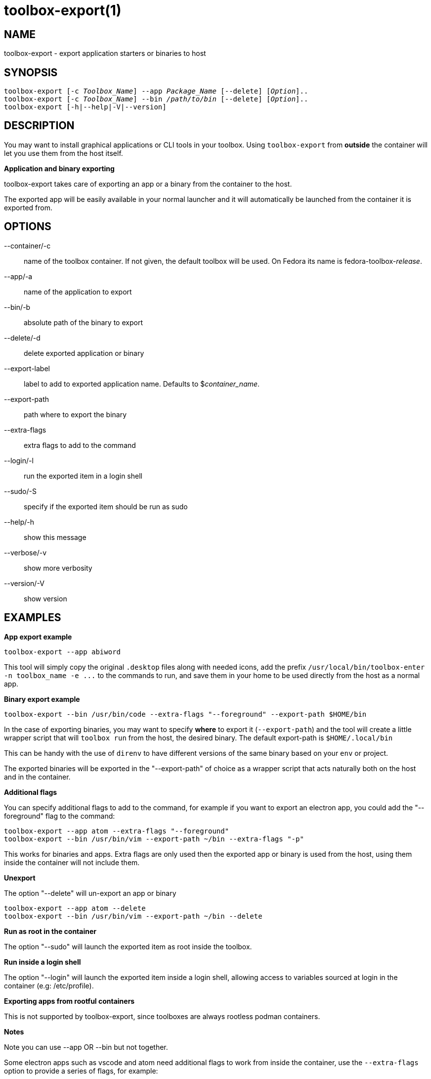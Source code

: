 toolbox-export(1)
=================
:date: 2023-06-02
:release-version: 0.0.1
:man manual: Toolbox-Export Manual
:man source: toolbox-export {release-version}


NAME
----

toolbox-export - export application starters or binaries to host

SYNOPSIS
--------

[verse]
toolbox-export [-c _Toolbox_Name_] --app _Package_Name_ [--delete] [_Option_]..
toolbox-export [-c _Toolbox_Name_] --bin _/path/to/bin_ [--delete] [_Option_]..
toolbox-export [-h|--help|-V|--version]


DESCRIPTION
-----------

You may want to install graphical applications or CLI tools in your toolbox.
Using `toolbox-export` from **outside** the container will let you use them from the host itself.

**Application and binary exporting**

toolbox-export takes care of exporting an app or a binary from the container
to the host.

The exported app will be easily available in your normal launcher and it will
automatically be launched from the container it is exported from.


OPTIONS
-------

--container/-c::		
    name of the toolbox container. If not given, the default toolbox 
    will be used. On Fedora its name is fedora-toolbox-_release_.

--app/-a::		
    name of the application to export

--bin/-b::		
    absolute path of the binary to export

--delete/-d::		
    delete exported application or binary

--export-label::	
    label to add to exported application name.
    Defaults to $_container_name_.

--export-path::	
    path where to export the binary

--extra-flags::	
    extra flags to add to the command

--login/-l::      	
    run the exported item in a login shell

--sudo/-S::		
    specify if the exported item should be run as sudo

--help/-h::
    show this message

--verbose/-v::		
    show more verbosity

--version/-V::
   show version


EXAMPLES
--------

**App export example**

[verse]
toolbox-export --app abiword

This tool will simply copy the original `.desktop` files along with needed icons,
add the prefix `/usr/local/bin/toolbox-enter -n toolbox_name -e ...` to the commands to run, and
save them in your home to be used directly from the host as a normal app.

**Binary export example**

[verse]
toolbox-export --bin /usr/bin/code --extra-flags "--foreground" --export-path $HOME/bin

In the case of exporting binaries, you may want to specify **where** to export it
(`--export-path`) and the tool will create a little wrapper script that will
`toolbox run` from the host, the desired binary.
The default export-path is `$HOME/.local/bin`

This can be handy with the use of `direnv` to have different versions of the same binary based on
your `env` or project.

The exported binaries will be exported in the "--export-path" of choice as a wrapper
script that acts naturally both on the host and in the container.

**Additional flags**

You can specify additional flags to add to the command, for example if you want
to export an electron app, you could add the "--foreground" flag to the command:

	toolbox-export --app atom --extra-flags "--foreground"
	toolbox-export --bin /usr/bin/vim --export-path ~/bin --extra-flags "-p"

This works for binaries and apps.
Extra flags are only used then the exported app or binary is used from
the host, using them inside the container will not include them.

**Unexport**

The option "--delete" will un-export an app or binary

	toolbox-export --app atom --delete
	toolbox-export --bin /usr/bin/vim --export-path ~/bin --delete

**Run as root in the container**

The option "--sudo" will launch the exported item as root inside the toolbox.

**Run inside a login shell**

The option "--login" will launch the exported item inside a login shell, allowing access to
variables sourced at login in the container (e.g: /etc/profile).

**Exporting apps from rootful containers**

This is not supported by toolbox-export, since toolboxes are always rootless podman containers.

**Notes**

Note you can use --app OR --bin but not together.

Some electron apps such as vscode and atom need additional flags to work from inside the
container, use the `--extra-flags` option to provide a series of flags, for example:

[verse]
toolbox-export --app atom --extra-flags "--foreground"`
